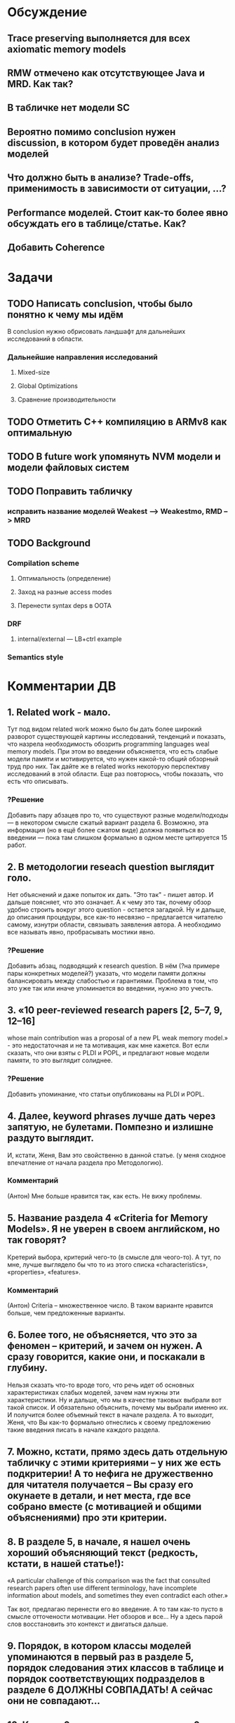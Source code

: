 * Обсуждение
** Trace preserving выполняется для всех axiomatic memory models
** RMW отмечено как отсутствующее Java и MRD. Как так?
** В табличке нет модели SC
** Вероятно помимо conclusion нужен discussion, в котором будет проведён анализ моделей
** Что должно быть в анализе? Trade-offs, применимость в зависимости от ситуации, ...?
** Performance моделей. Стоит как-то более явно обсуждать его в таблице/статье. Как?
** Добавить Coherence
* Задачи
** TODO Написать conclusion, чтобы было понятно к чему мы идём
В conclusion нужно обрисовать ландшафт для дальнейших исследований в области.
*** Дальнейшие направления исследований
**** Mixed-size
**** Global Optimizations
**** Сравнение производительности
** TODO Отметить C++ компиляцию в ARMv8 как оптимальную
** TODO В future work упомянуть NVM модели и модели файловых систем 
** TODO Поправить табличку
*** исправить название моделей Weakest --> Weakestmo, RMD --> MRD
** TODO Background
*** Compilation scheme
**** Оптимальность (определение)
**** Заход на разные access modes
**** Перенести syntax deps в OOTA
*** DRF
**** internal/external --- LB+ctrl example
*** Semantics style
* Комментарии ДВ
** 1. Related work - мало.
Тут под видом related work можно было бы дать более широкий разворот существующей картины исследований, тенденций и показать,
что назрела необходимость обозрить programming languages weal memory models.
При этом во введении объясняется, что есть слабые модели памяти и мотивируется, что нужен какой-то общий обзорный труд про них.
Так дайте же в related works некоторую перспективу исследований в этой области. Еще раз повторюсь, чтобы показать, что есть что описывать.
*** ?Решение
Добавить пару абзацев про то, что существуют разные модели/подходы --- в некотором смысле сжатый вариант раздела 6.
Возможно, эта информация (но в ещё более сжатом виде) должна появиться во введении --- пока там слишком формально в одном месте цитируется 15 работ.

** 2. В методологии reseach question выглядит голо.
Нет объяснений и даже попыток их дать. "Это так" - пишет автор. И дальше поясняет, что это означает.
А к чему это так, почему обзор удобно строить вокруг этого question - остается загадкой.
Ну и дальше, до описания процедуры, все как-то несвязно – предлагается читателю самому, изнутри области, связывать заявления автора.
А необходимо все называть явно, пробрасывать мостики явно.    
*** ?Решение
Добавить абзац, подводящий к research question.
В нём (?на примере пары конкретных моделей?) указать, что модели памяти должны балансировать между слабостью и гарантиями.
Проблема в том, что это уже так или иначе упоминается во введении, нужно это учесть.
** 3. «10 peer-reviewed research papers [2, 5–7, 9, 12–16]
   whose main contribution was a proposal of a new PL weak memory model.» - это недостаточная и не та мотивация, как мне кажется.
   Вот если сказать, что они взяты с PLDI и POPL, и предлагают новые модели памяти, то это выглядит солиднее.
*** ?Решение
Добавить упоминание, что статьи опубликованы на PLDI и POPL.
** 4. Далее, keyword phrases лучше дать через запятую, не булетами. Помпезно и излишне раздуто выглядит.
   И, кстати, Женя, Вам это свойственно в данной статье. (у меня сходное впечатление от начала раздела про Методологию).    
*** Комментарий
(Антон) Мне больше нравится так, как есть. Не вижу проблемы.
** 5. Название раздела 4 «Criteria for Memory Models». Я не уверен в своем английском, но так говорят?
   Кретерий выбора, критерий чего-то (в смысле для чеого-то). А тут, по мне, лучше выглядело бы что то из этого списка «characteristics», «properties», «features».
*** Комментарий
(Антон) Criteria -- множественное число. В таком варианте нравится больше, чем предложенные варианты.
** 6. Более того, не объясняется, что это за феномен – критерий, и зачем он нужен. А сразу говорится, какие они, и поскакали в глубину.
   Нельзя сказать что-то вроде того, что речь идет об основных характеристиках слабых моделей, зачем нам нужны эти характеристики.
   Ну и дальше, что мы в качестве таковых выбрали вот такой список.
   И обязательно  объяснить, почему мы выбрали именно их. И получится более объемный текст в начале раздела.
   А то выходит, Женя, что Вы как-то формально отнеслись к своему предложению такие введения писать в начале каждого раздела.    
** 7. Можно, кстати,  прямо здесь дать отдельную табличку с этими критериями – у них же есть подкритерии! А то нефига не дружественно для читателя получается – Вы сразу его окунаете в детали, и нет места, где все собрано вместе (с мотивацией и общими объяснениями) про эти критерии.
** 8. В разделе 5, в начале, я нашел очень хороший объясняющий текст (редкость, кстати, в нашей статье!):
«A particular challenge of this comparison was the fact that consulted
research papers often use different terminology,
have incomplete information about models, and
sometimes they even contradict each other.»
 
Так вот, предлагаю перенести его во введение. А то там как-то пусто в смысле отточености мотивации. Нет обзоров и все… Ну а здесь парой слов восстановить это контекст и двигаться дальше.
** 9.  Порядок, в котором классы моделей упоминаются в первый раз в разделе 5, порядок следования этих классов в таблице и порядок соответствующих подразделов в разделе 6 ДОЛЖНЫ СОВПАДАТЬ! А сейчас они не совпадают…
** 10. Классов 6, а подразделов в разделе 6 – семь штук! Это все надо очень четко объяснять во введении к разделу.
** 11. Во введении к разделу 6 есть странный текст
«Note that we present the classes in different order
compared to the order in tables 1 and 2. It is
because we wanted to first discuss the problem
of thin-air values (§6.3) and then describe various
solutions of this problem (§6.4 to §6.6).»
 
Все запутывает. В целом, это введение надо начинать со структуры, а не с объяснений. Вот уже второе предложение этого введения должно отвечать на вопрос, почему разделов 7 а не 6.   
 
Структура у Вас Женя, тонко не проводится по тексту, но частенько теряется в объяснениях.
** 12.  В разделе 7 надо явно сказать, что мы лезем внутрь классов. Почему не говорите этого явно, прямо в первом предложении?
** 13. Женя, предлагаю тест. Вытащите все введения к разделам в отдельный файл, пустите их подряд и посмотрите, получается ли связный текст.
